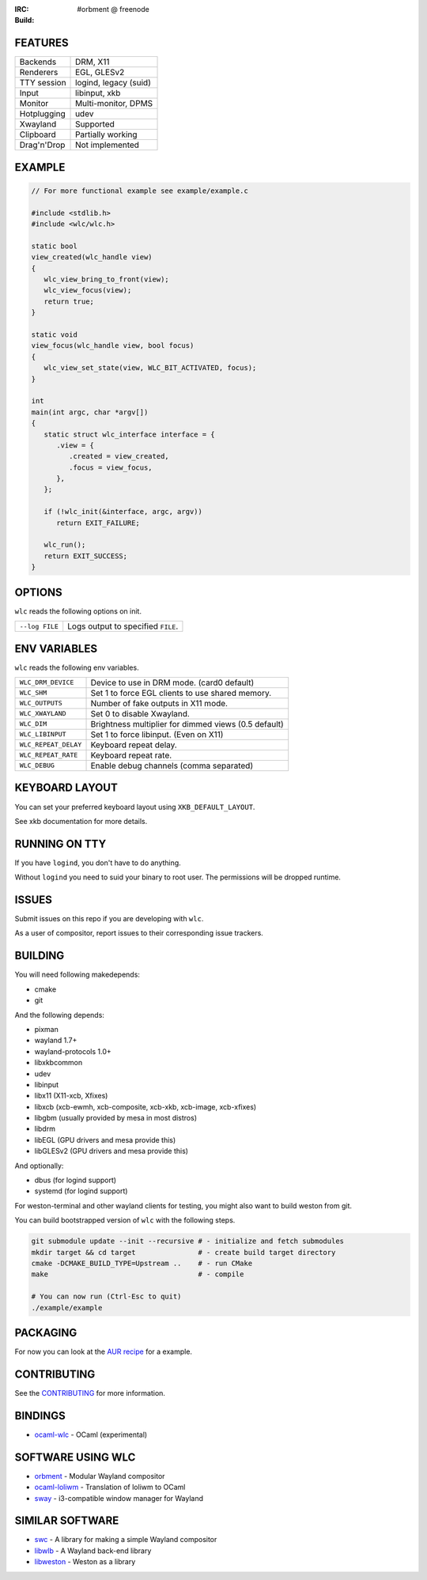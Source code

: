 .. |build| image:: http://build.cloudef.pw/build/wlc/master/linux%20x86_64/current/status.svg
.. _build: http://build.cloudef.pw/build/wlc/master/linux%20x86_64

:IRC: #orbment @ freenode
:Build: |build|_

FEATURES
--------

+------------------+-----------------------+
| Backends         | DRM, X11              |
+------------------+-----------------------+
| Renderers        | EGL, GLESv2           |
+------------------+-----------------------+
| TTY session      | logind, legacy (suid) |
+------------------+-----------------------+
| Input            | libinput, xkb         |
+------------------+-----------------------+
| Monitor          | Multi-monitor, DPMS   |
+------------------+-----------------------+
| Hotplugging      | udev                  |
+------------------+-----------------------+
| Xwayland         | Supported             |
+------------------+-----------------------+
| Clipboard        | Partially working     |
+------------------+-----------------------+
| Drag'n'Drop      | Not implemented       |
+------------------+-----------------------+

EXAMPLE
-------

.. code:: c

    // For more functional example see example/example.c

    #include <stdlib.h>
    #include <wlc/wlc.h>

    static bool
    view_created(wlc_handle view)
    {
       wlc_view_bring_to_front(view);
       wlc_view_focus(view);
       return true;
    }

    static void
    view_focus(wlc_handle view, bool focus)
    {
       wlc_view_set_state(view, WLC_BIT_ACTIVATED, focus);
    }

    int
    main(int argc, char *argv[])
    {
       static struct wlc_interface interface = {
          .view = {
             .created = view_created,
             .focus = view_focus,
          },
       };

       if (!wlc_init(&interface, argc, argv))
          return EXIT_FAILURE;

       wlc_run();
       return EXIT_SUCCESS;
    }

OPTIONS
-------

``wlc`` reads the following options on init.

+-----------------------+------------------------------------------------+
| ``--log FILE``        | Logs output to specified ``FILE``.             |
+-----------------------+------------------------------------------------+

ENV VARIABLES
-------------

``wlc`` reads the following env variables.

+----------------------+------------------------------------------------------+
| ``WLC_DRM_DEVICE``   | Device to use in DRM mode. (card0 default)           |
+----------------------+------------------------------------------------------+
| ``WLC_SHM``          | Set 1 to force EGL clients to use shared memory.     |
+----------------------+------------------------------------------------------+
| ``WLC_OUTPUTS``      | Number of fake outputs in X11 mode.                  |
+----------------------+------------------------------------------------------+
| ``WLC_XWAYLAND``     | Set 0 to disable Xwayland.                           |
+----------------------+------------------------------------------------------+
| ``WLC_DIM``          | Brightness multiplier for dimmed views (0.5 default) |
+----------------------+------------------------------------------------------+
| ``WLC_LIBINPUT``     | Set 1 to force libinput. (Even on X11)               |
+----------------------+------------------------------------------------------+
| ``WLC_REPEAT_DELAY`` | Keyboard repeat delay.                               |
+----------------------+------------------------------------------------------+
| ``WLC_REPEAT_RATE``  | Keyboard repeat rate.                                |
+----------------------+------------------------------------------------------+
| ``WLC_DEBUG``        | Enable debug channels (comma separated)              |
+----------------------+------------------------------------------------------+

KEYBOARD LAYOUT
---------------

You can set your preferred keyboard layout using ``XKB_DEFAULT_LAYOUT``.

See xkb documentation for more details.

RUNNING ON TTY
--------------

If you have ``logind``, you don't have to do anything.

Without ``logind`` you need to suid your binary to root user.
The permissions will be dropped runtime.

ISSUES
------

Submit issues on this repo if you are developing with ``wlc``.

As a user of compositor, report issues to their corresponding issue trackers.

BUILDING
--------

You will need following makedepends:

- cmake
- git

And the following depends:

- pixman
- wayland 1.7+
- wayland-protocols 1.0+
- libxkbcommon
- udev
- libinput
- libx11 (X11-xcb, Xfixes)
- libxcb (xcb-ewmh, xcb-composite, xcb-xkb, xcb-image, xcb-xfixes)
- libgbm (usually provided by mesa in most distros)
- libdrm
- libEGL (GPU drivers and mesa provide this)
- libGLESv2 (GPU drivers and mesa provide this)

And optionally:

- dbus (for logind support)
- systemd (for logind support)

For weston-terminal and other wayland clients for testing, you might also want to build weston from git.

You can build bootstrapped version of ``wlc`` with the following steps.

.. code:: sh

    git submodule update --init --recursive # - initialize and fetch submodules
    mkdir target && cd target               # - create build target directory
    cmake -DCMAKE_BUILD_TYPE=Upstream ..    # - run CMake
    make                                    # - compile

    # You can now run (Ctrl-Esc to quit)
    ./example/example

PACKAGING
---------

For now you can look at the `AUR recipe <https://aur.archlinux.org/packages/wlc-git/>`_ for a example.

CONTRIBUTING
------------

See the `CONTRIBUTING <CONTRIBUTING.rst>`_ for more information.

BINDINGS
--------

- `ocaml-wlc <https://github.com/Armael/ocaml-wlc>`_ - OCaml (experimental)

SOFTWARE USING WLC
------------------

- `orbment <https://github.com/Cloudef/orbment>`_ - Modular Wayland compositor
- `ocaml-loliwm <https://github.com/Armael/ocaml-loliwm>`_ - Translation of loliwm to OCaml
- `sway <https://github.com/SirCmpwn/sway>`_ - i3-compatible window manager for Wayland

SIMILAR SOFTWARE
----------------

- `swc <https://github.com/michaelforney/swc>`_ - A library for making a simple Wayland compositor
- `libwlb <https://github.com/jekstrand/libwlb>`_ - A Wayland back-end library
- `libweston <https://github.com/giucam/weston/tree/libweston>`_ - Weston as a library
